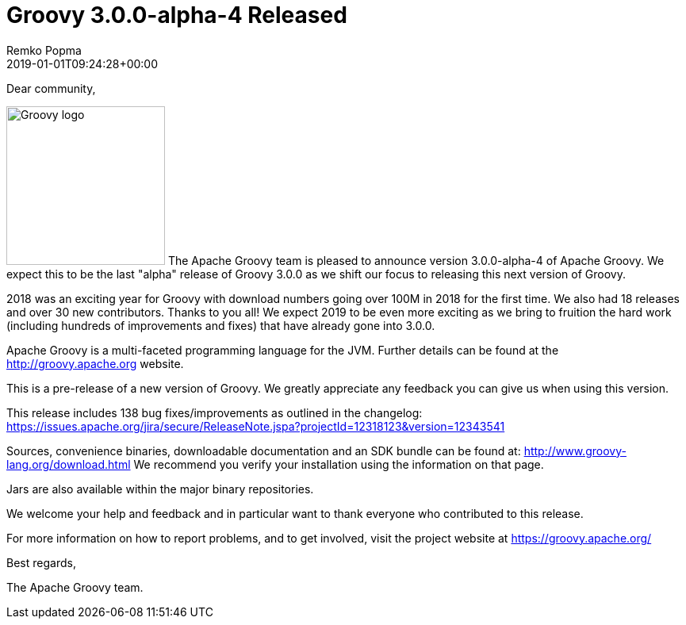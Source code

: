 = Groovy 3.0.0-alpha-4 Released
Remko Popma
:revdate: 2019-01-01T09:24:28+00:00
:keywords: groovy, release
:description: Groovy 3.0.0-alpha-4 Release Announcement.

Dear community,

image:img/groovy_logo.png[Groovy logo,200,float="right"]
The Apache Groovy team is pleased to announce version 3.0.0-alpha-4 of
Apache Groovy. We expect this to be the last "alpha" release of Groovy
3.0.0 as we shift our focus to releasing this next version of Groovy.

2018 was an exciting year for Groovy with download numbers going over
100M in 2018 for the first time. We also had 18 releases and over 30
new contributors. Thanks to you all! We expect 2019 to be even more
exciting as we bring to fruition the hard work (including hundreds of
improvements and fixes) that have already gone into 3.0.0.

Apache Groovy is a multi-faceted programming language for the JVM.
Further details can be found at the http://groovy.apache.org website.

This is a pre-release of a new version of Groovy.
We greatly appreciate any feedback you can give us when using this version.

This release includes 138 bug fixes/improvements as outlined in the changelog:
https://issues.apache.org/jira/secure/ReleaseNote.jspa?projectId=12318123&version=12343541

Sources, convenience binaries, downloadable documentation and an SDK
bundle can be found at: http://www.groovy-lang.org/download.html
We recommend you verify your installation using the information on that page.

Jars are also available within the major binary repositories.

We welcome your help and feedback and in particular want
to thank everyone who contributed to this release.

For more information on how to report problems, and to get involved,
visit the project website at https://groovy.apache.org/

Best regards,

The Apache Groovy team.
